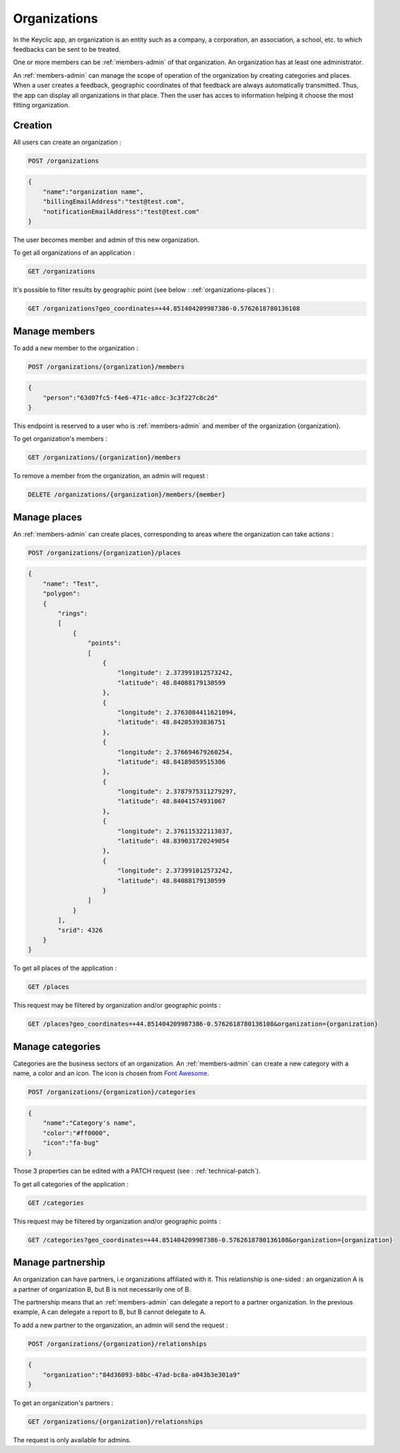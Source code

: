 .. _organizations:

Organizations
=============

In the Keyclic app, an organization is an entity such as a company, a corporation, an association, a school, etc. to which feedbacks can be sent to be treated.

One or more members can be :ref:`members-admin` of that organization. An organization has at least one administrator.

An :ref:`members-admin` can manage the scope of operation of the organization by creating categories and places.
When a user creates a feedback, geographic coordinates of that feedback are always automatically transmitted.
Thus, the app can display all organizations in that place.
Then the user has acces to information helping it choose the most fitting organization.

.. _organizations-creation:

Creation
--------

All users can create an organization :

.. code-block:: bash

    POST /organizations

.. code-block:: json

    {
        "name":"organization name",
        "billingEmailAddress":"test@test.com",
        "notificationEmailAddress":"test@test.com"
    }

The user becomes member and admin of this new organization.

To get all organizations of an application :

.. code-block:: bash

    GET /organizations

It's possible to filter results by geographic point (see below : :ref:`organizations-places`) :

.. code-block:: bash

    GET /organizations?geo_coordinates=+44.851404209987386-0.5762618780136108

.. _organizations-members:

Manage members
--------------

To add a new member to the organization :

.. code-block:: bash

    POST /organizations/{organization}/members

.. code-block:: json

    {
        "person":"63d07fc5-f4e6-471c-a8cc-3c3f227c8c2d"
    }

This endpoint is reserved to a user who is :ref:`members-admin` and member of the organization {organization}.

To get organization's members :

.. code-block:: bash

    GET /organizations/{organization}/members

To remove a member from the organization, an admin will request :

.. code-block:: bash

    DELETE /organizations/{organization}/members/{member}

.. _organizations-places:

Manage places
-------------

An :ref:`members-admin` can create places, corresponding to areas where the organization can take actions :

.. code-block:: bash

    POST /organizations/{organization}/places

.. code-block:: json

    {
        "name": "Test",
        "polygon":
        {
            "rings":
            [
                {
                    "points":
                    [
                        {
                            "longitude": 2.373991012573242,
                            "latitude": 48.84088179130599
                        },
                        {
                            "longitude": 2.3763084411621094,
                            "latitude": 48.84205393836751
                        },
                        {
                            "longitude": 2.376694679260254,
                            "latitude": 48.84189859515306
                        },
                        {
                            "longitude": 2.3787975311279297,
                            "latitude": 48.84041574931067
                        },
                        {
                            "longitude": 2.376115322113037,
                            "latitude": 48.839031720249054
                        },
                        {
                            "longitude": 2.373991012573242,
                            "latitude": 48.84088179130599
                        }
                    ]
                }
            ],
            "srid": 4326
        }
    }

To get all places of the application :

.. code-block:: bash

    GET /places

This request may be filtered by organization and/or geographic points :

.. code-block:: bash

    GET /places?geo_coordinates=+44.851404209987386-0.5762618780136108&organization={organization}

.. _organizations-categories:

Manage categories
-----------------

Categories are the business sectors of an organization. An :ref:`members-admin` can create a new category with a name, a color and an icon.
The icon is chosen from `Font Awesome <http://fontawesome.io/icons/>`_.

.. code-block:: bash

    POST /organizations/{organization}/categories

.. code-block:: json

    {
        "name":"Category's name",
        "color":"#ff0000",
        "icon":"fa-bug"
    }

Those 3 properties can be edited with a PATCH request (see : :ref:`technical-patch`).

To get all categories of the application :

.. code-block:: bash

    GET /categories

This request may be filtered by organization and/or geographic points :

.. code-block:: bash

    GET /categories?geo_coordinates=+44.851404209987386-0.5762618780136108&organization={organization}

.. _organizations-relationships:

Manage partnership
------------------

An organization can have partners, i.e organizations affiliated with it. This relationship is one-sided :
an organization A is a partner of organization B, but B is not necessarily one of B.

The partnership means that an :ref:`members-admin` can delegate a report to a partner organization.
In the previous example, A can delegate a report to B, but B cannot delegate to A.

To add a new partner to the organization, an admin will send the request :

.. code-block:: bash

    POST /organizations/{organization}/relationships

.. code-block:: json

    {
        "organization":"84d36093-b8bc-47ad-bc8a-a043b3e301a9"
    }

To get an organization's partners :

.. code-block:: bash

    GET /organizations/{organization}/relationships

The request is only available for admins.
